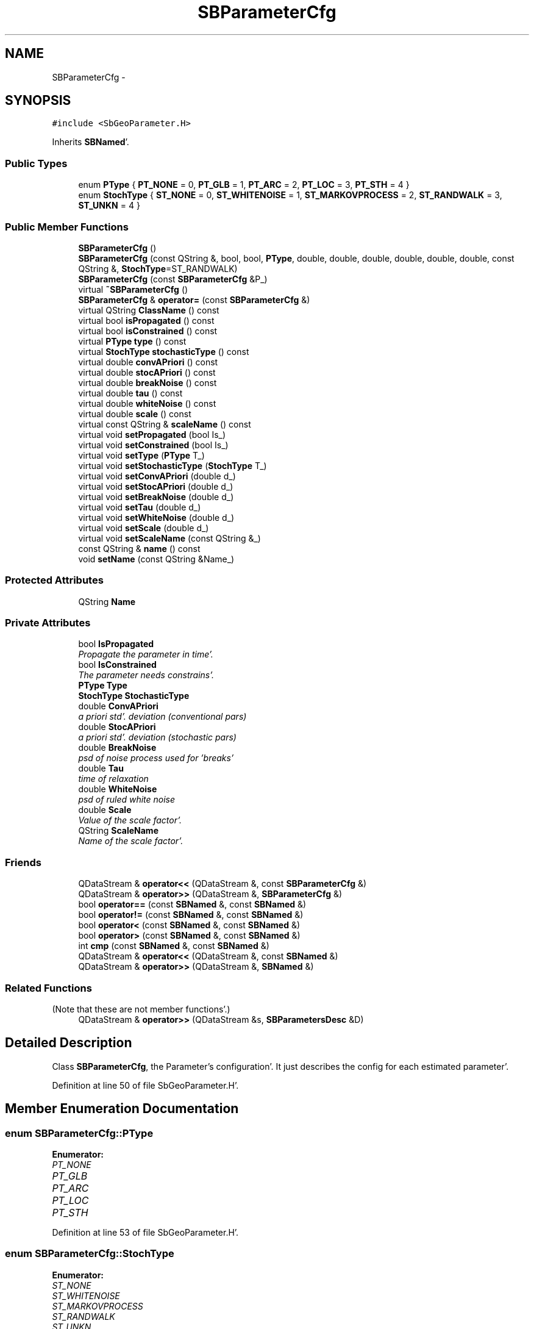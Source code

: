 .TH "SBParameterCfg" 3 "Mon May 14 2012" "Version 2.0.2" "SteelBreeze Reference Manual" \" -*- nroff -*-
.ad l
.nh
.SH NAME
SBParameterCfg \- 
.SH SYNOPSIS
.br
.PP
.PP
\fC#include <SbGeoParameter\&.H>\fP
.PP
Inherits \fBSBNamed\fP'\&.
.SS "Public Types"

.in +1c
.ti -1c
.RI "enum \fBPType\fP { \fBPT_NONE\fP = 0, \fBPT_GLB\fP = 1, \fBPT_ARC\fP = 2, \fBPT_LOC\fP = 3, \fBPT_STH\fP = 4 }"
.br
.ti -1c
.RI "enum \fBStochType\fP { \fBST_NONE\fP = 0, \fBST_WHITENOISE\fP = 1, \fBST_MARKOVPROCESS\fP = 2, \fBST_RANDWALK\fP = 3, \fBST_UNKN\fP = 4 }"
.br
.in -1c
.SS "Public Member Functions"

.in +1c
.ti -1c
.RI "\fBSBParameterCfg\fP ()"
.br
.ti -1c
.RI "\fBSBParameterCfg\fP (const QString &, bool, bool, \fBPType\fP, double, double, double, double, double, double, const QString &, \fBStochType\fP=ST_RANDWALK)"
.br
.ti -1c
.RI "\fBSBParameterCfg\fP (const \fBSBParameterCfg\fP &P_)"
.br
.ti -1c
.RI "virtual \fB~SBParameterCfg\fP ()"
.br
.ti -1c
.RI "\fBSBParameterCfg\fP & \fBoperator=\fP (const \fBSBParameterCfg\fP &)"
.br
.ti -1c
.RI "virtual QString \fBClassName\fP () const "
.br
.ti -1c
.RI "virtual bool \fBisPropagated\fP () const "
.br
.ti -1c
.RI "virtual bool \fBisConstrained\fP () const "
.br
.ti -1c
.RI "virtual \fBPType\fP \fBtype\fP () const "
.br
.ti -1c
.RI "virtual \fBStochType\fP \fBstochasticType\fP () const "
.br
.ti -1c
.RI "virtual double \fBconvAPriori\fP () const "
.br
.ti -1c
.RI "virtual double \fBstocAPriori\fP () const "
.br
.ti -1c
.RI "virtual double \fBbreakNoise\fP () const "
.br
.ti -1c
.RI "virtual double \fBtau\fP () const "
.br
.ti -1c
.RI "virtual double \fBwhiteNoise\fP () const "
.br
.ti -1c
.RI "virtual double \fBscale\fP () const "
.br
.ti -1c
.RI "virtual const QString & \fBscaleName\fP () const "
.br
.ti -1c
.RI "virtual void \fBsetPropagated\fP (bool Is_)"
.br
.ti -1c
.RI "virtual void \fBsetConstrained\fP (bool Is_)"
.br
.ti -1c
.RI "virtual void \fBsetType\fP (\fBPType\fP T_)"
.br
.ti -1c
.RI "virtual void \fBsetStochasticType\fP (\fBStochType\fP T_)"
.br
.ti -1c
.RI "virtual void \fBsetConvAPriori\fP (double d_)"
.br
.ti -1c
.RI "virtual void \fBsetStocAPriori\fP (double d_)"
.br
.ti -1c
.RI "virtual void \fBsetBreakNoise\fP (double d_)"
.br
.ti -1c
.RI "virtual void \fBsetTau\fP (double d_)"
.br
.ti -1c
.RI "virtual void \fBsetWhiteNoise\fP (double d_)"
.br
.ti -1c
.RI "virtual void \fBsetScale\fP (double d_)"
.br
.ti -1c
.RI "virtual void \fBsetScaleName\fP (const QString &_)"
.br
.ti -1c
.RI "const QString & \fBname\fP () const "
.br
.ti -1c
.RI "void \fBsetName\fP (const QString &Name_)"
.br
.in -1c
.SS "Protected Attributes"

.in +1c
.ti -1c
.RI "QString \fBName\fP"
.br
.in -1c
.SS "Private Attributes"

.in +1c
.ti -1c
.RI "bool \fBIsPropagated\fP"
.br
.RI "\fIPropagate the parameter in time'\&. \fP"
.ti -1c
.RI "bool \fBIsConstrained\fP"
.br
.RI "\fIThe parameter needs constrains'\&. \fP"
.ti -1c
.RI "\fBPType\fP \fBType\fP"
.br
.ti -1c
.RI "\fBStochType\fP \fBStochasticType\fP"
.br
.ti -1c
.RI "double \fBConvAPriori\fP"
.br
.RI "\fIa priori std'\&. deviation (conventional pars) \fP"
.ti -1c
.RI "double \fBStocAPriori\fP"
.br
.RI "\fIa priori std'\&. deviation (stochastic pars) \fP"
.ti -1c
.RI "double \fBBreakNoise\fP"
.br
.RI "\fIpsd of noise process used for 'breaks' \fP"
.ti -1c
.RI "double \fBTau\fP"
.br
.RI "\fItime of relaxation \fP"
.ti -1c
.RI "double \fBWhiteNoise\fP"
.br
.RI "\fIpsd of ruled white noise \fP"
.ti -1c
.RI "double \fBScale\fP"
.br
.RI "\fIValue of the scale factor'\&. \fP"
.ti -1c
.RI "QString \fBScaleName\fP"
.br
.RI "\fIName of the scale factor'\&. \fP"
.in -1c
.SS "Friends"

.in +1c
.ti -1c
.RI "QDataStream & \fBoperator<<\fP (QDataStream &, const \fBSBParameterCfg\fP &)"
.br
.ti -1c
.RI "QDataStream & \fBoperator>>\fP (QDataStream &, \fBSBParameterCfg\fP &)"
.br
.ti -1c
.RI "bool \fBoperator==\fP (const \fBSBNamed\fP &, const \fBSBNamed\fP &)"
.br
.ti -1c
.RI "bool \fBoperator!=\fP (const \fBSBNamed\fP &, const \fBSBNamed\fP &)"
.br
.ti -1c
.RI "bool \fBoperator<\fP (const \fBSBNamed\fP &, const \fBSBNamed\fP &)"
.br
.ti -1c
.RI "bool \fBoperator>\fP (const \fBSBNamed\fP &, const \fBSBNamed\fP &)"
.br
.ti -1c
.RI "int \fBcmp\fP (const \fBSBNamed\fP &, const \fBSBNamed\fP &)"
.br
.ti -1c
.RI "QDataStream & \fBoperator<<\fP (QDataStream &, const \fBSBNamed\fP &)"
.br
.ti -1c
.RI "QDataStream & \fBoperator>>\fP (QDataStream &, \fBSBNamed\fP &)"
.br
.in -1c
.SS "Related Functions"
(Note that these are not member functions'\&.) 
.in +1c
.ti -1c
.RI "QDataStream & \fBoperator>>\fP (QDataStream &s, \fBSBParametersDesc\fP &D)"
.br
.in -1c
.SH "Detailed Description"
.PP 
Class \fBSBParameterCfg\fP, the Parameter's configuration'\&. It just describes the config for each estimated parameter'\&. 
.PP
Definition at line 50 of file SbGeoParameter\&.H'\&.
.SH "Member Enumeration Documentation"
.PP 
.SS "enum \fBSBParameterCfg::PType\fP"
.PP
\fBEnumerator: \fP
.in +1c
.TP
\fB\fIPT_NONE \fP\fP
.TP
\fB\fIPT_GLB \fP\fP
.TP
\fB\fIPT_ARC \fP\fP
.TP
\fB\fIPT_LOC \fP\fP
.TP
\fB\fIPT_STH \fP\fP

.PP
Definition at line 53 of file SbGeoParameter\&.H'\&.
.SS "enum \fBSBParameterCfg::StochType\fP"
.PP
\fBEnumerator: \fP
.in +1c
.TP
\fB\fIST_NONE \fP\fP
.TP
\fB\fIST_WHITENOISE \fP\fP
.TP
\fB\fIST_MARKOVPROCESS \fP\fP
.TP
\fB\fIST_RANDWALK \fP\fP
.TP
\fB\fIST_UNKN \fP\fP

.PP
Definition at line 54 of file SbGeoParameter\&.H'\&.
.SH "Constructor & Destructor Documentation"
.PP 
.SS "SBParameterCfg::SBParameterCfg ()"A constructor'\&. 
.PP
Definition at line 44 of file SbGeoParameter\&.C'\&.
.PP
References BreakNoise, ConvAPriori, IsConstrained, IsPropagated, PT_NONE, Scale, ST_RANDWALK, StocAPriori, StochasticType, Tau, Type, and WhiteNoise\&.
.SS "SBParameterCfg::SBParameterCfg (const QString &Name_, boolIsPropagated_, boolIsConstrained_, \fBPType\fPType_, doubleConvAPriori_, doubleStocAPriori_, doubleBreakNoise_, doubleTau_, doubleWhiteNoise_, doubleScale_, const QString &ScaleName_, \fBStochType\fPStochasticType_ = \fCST_RANDWALK\fP)"A constructor'\&. 
.PP
Definition at line 59 of file SbGeoParameter\&.C'\&.
.PP
References BreakNoise, ConvAPriori, IsConstrained, IsPropagated, Scale, ScaleName, StocAPriori, StochasticType, Tau, Type, and WhiteNoise\&.
.SS "SBParameterCfg::SBParameterCfg (const \fBSBParameterCfg\fP &P_)\fC [inline]\fP"A constructor'\&. 
.PP
Definition at line 79 of file SbGeoParameter\&.H'\&.
.SS "virtual SBParameterCfg::~SBParameterCfg ()\fC [inline, virtual]\fP"A destructor'\&. 
.PP
Definition at line 81 of file SbGeoParameter\&.H'\&.
.SH "Member Function Documentation"
.PP 
.SS "virtual double SBParameterCfg::breakNoise () const\fC [inline, virtual]\fP"
.PP
Definition at line 94 of file SbGeoParameter\&.H'\&.
.PP
References BreakNoise\&.
.PP
Referenced by SBParEditor::acquireData(), SBParEditor::browseData(), SBStationInfo::dumpUserInfo(), operator=(), SBParEditor::SBParEditor(), and SBParameter::tuneParameter()\&.
.SS "virtual QString SBParameterCfg::ClassName () const\fC [inline, virtual]\fP"Refers to a class name (debug info)'\&. 
.PP
Reimplemented from \fBSBNamed\fP'\&.
.PP
Definition at line 84 of file SbGeoParameter\&.H'\&.
.SS "virtual double SBParameterCfg::convAPriori () const\fC [inline, virtual]\fP"
.PP
Definition at line 92 of file SbGeoParameter\&.H'\&.
.PP
References ConvAPriori\&.
.PP
Referenced by SBParEditor::acquireData(), SBParEditor::browseData(), operator=(), SBParEditor::SBParEditor(), and SBParameter::tuneParameter()\&.
.SS "virtual bool SBParameterCfg::isConstrained () const\fC [inline, virtual]\fP"
.PP
Definition at line 89 of file SbGeoParameter\&.H'\&.
.PP
References IsConstrained\&.
.PP
Referenced by operator=()\&.
.SS "virtual bool SBParameterCfg::isPropagated () const\fC [inline, virtual]\fP"
.PP
Definition at line 88 of file SbGeoParameter\&.H'\&.
.PP
References IsPropagated\&.
.PP
Referenced by SBParEditor::acquireData(), SBParEditor::browseData(), operator=(), SBParEditor::SBParEditor(), and SBParameter::tuneParameter()\&.
.SS "const QString& SBNamed::name () const\fC [inline, inherited]\fP"
.PP
Definition at line 215 of file SbGeo\&.H'\&.
.PP
References SBNamed::Name\&.
.PP
Referenced by SBVLBINetEntryEditor::accept(), SBSourceEditor::acquireData(), SBSiteEditor::acquireData(), SBStationEditor::acquireData(), SBStochParameter::addPar(), SBProject::addSession(), SBSite::addStation(), SBParameterList::append(), SBVector::at(), SBMatrix::at(), SBUpperMatrix::at(), SBSymMatrix::at(), SBStation::axisOffsetLenght(), SBSolutionBrowser::batch4StochEOPChanged(), SBSolutionBrowser::batch4StochSoChanged(), SBSolutionBrowser::batch4StochStChanged(), SBEphem::calc(), SBStation::calcDisplacement(), SBSetupDialog::chkPacker(), SBVLBIPreProcess::clearPars(), SBEstimator::collectContStochs4NextBatch(), collectListOfSINEXParameters(), collectListOfSINEXParameters4NEQ(), SB_CRF::collectObjAliases(), SBObsVLBIStatistics::collectStatistics(), SBRunManager::constraintSourceCoord(), SBRunManager::constraintStationCoord(), SBRunManager::constraintStationVeloc(), SBSource::createParameters(), SBProjectCreate::createProject(), SBTestFrame::createWidget4Test(), SBTestEphem::createWidget4Test(), SBVLBIPreProcess::currentSesChange(), SBPlotArea::defineAreas(), SBSiteEditor::deleteEntry(), SBVLBISetView::deleteEntry(), SBStuffSources::deleteEntryS(), SBStuffStations::deleteEntryS(), SBSolution::deleteSolution(), SBSetupDialog::delInst(), SBSetupDialog::delPacker(), SBEstimator::Group::delParameter(), SBProjectEdit::delSession(), SBProject::delSession(), SBSite::delStation(), SBPlateMotion::displacement(), SBStuffAplo::draw(), SBPlotArea::drawFrames(), SBStochParameter::dump2File(), SBSolution::dumpParameters(), SBBaseInfo::dumpUserInfo(), SBSourceInfo::dumpUserInfo(), SBVLBISession::dumpUserInfo(), SBVLBISet::dumpUserInfo(), SBParametersEditor::editParameter(), SBAploChunk::fillDict(), SBVLBISet::fillDicts(), SBVLBIPreProcess::fillObsListView(), SBVLBIPreProcess::fillSessAttr(), SBCatalog::find(), SBSolution::getGlobalParameter4Report(), SBAploChunk::import(), SBVLBISet::import(), SBEcc::importEccDat(), SBAploEphem::importHPS(), SBMaster::importMF(), SBProjectCreate::init(), SBFCList::insert(), SBInstitutionList::insert(), SBCatalog::insert(), SBParameterList::inSort(), SBCatalog::inSort(), SBStochParameterList::inSort(), SB_TRF::inSort(), SBObsVLBIStatSrcLI::key(), SBParameterLI::key(), SBSourceListItem::key(), SBStationListItem::key(), SBObsVLBIStatStaLI::key(), SBVLBISesInfoLI::key(), SBSiteListItem::key(), SBObsVLBIStatRecordLI::key(), SBBasInfoLI::key(), SBSouInfoLI::key(), SBAploEntryLI::key(), SBTestStationLI::key(), SBStationImport::loadNScodes(), SBStationImport::loadOLoad(), SBSolution::loadStatistics(), SBRunManager::loadVLBISession_m1(), SBRunManager::loadVLBISessions_m2(), SB_CRF::lookupNearest(), SB_TRF::lookupNearest(), SBSolutionBrowser::lookupParameters(), SBSourceEditor::makeApply(), SBSiteEditor::makeApply(), SBStationEditor::makeApply(), SBRunManager::makeReportCRF(), SBRunManager::makeReportCRFVariations(), SBRunManager::makeReportCRFVariations4IVS(), SBRunManager::makeReportEOP(), SBRunManager::makeReportMaps(), SBRunManager::makeReportNormalEqs(), SBRunManager::makeReports(), SBRunManager::makeReportSessionStatistics(), SBRunManager::makeReportTRF(), SBRunManager::makeReportTRFVariations(), SBRunManager::makeReportTroposphere(), SBEstimator::mapContStochs4NewBatch(), SBMaster::mapFiles(), SBMaster::mapRecords(), matT_x_mat(), SBEstimator::moveGlobalInfo(), SBEstimator::moveGlobalInfo_Old(), SBFileConv::open4In(), SBFileConv::open4Out(), SBEphem::openFile(), SBVector::operator()(), SBSolidTideLd::operator()(), SBTideLd::operator()(), SBMatrix::operator()(), SBRefraction::operator()(), SBUpperMatrix::operator()(), operator*(), operator+(), SBVector::operator+=(), SBMatrix::operator+=(), SBUpperMatrix::operator+=(), operator-(), SBVector::operator-=(), SBMatrix::operator-=(), SBUpperMatrix::operator-=(), SBObsVLBIEntry::operator<(), operator<<(), SBVector::operator=(), SBMatrix::operator=(), SBUpperMatrix::operator=(), SBVLBISesInfo::operator=(), SBVector::operator==(), SBObsVLBIEntry::operator==(), SBVLBISesInfo::operator==(), operator>>(), operator~(), SBSymMatrix::operator~(), SBPlotArea::output4Files(), SBSolution::path2GlbDir(), SBSolution::path2LocDir(), SBSolution::path2StcDir(), SBEstimator::prepare4Local(), SBSite::prepareDicts(), SBVLBIPreProcess::preProcess(), SBObsVLBIEntry::process(), SBRunManager::process_m1(), SBRunManager::process_m2(), SBVLBIPreProcess::procScenario_2(), SBProjectSel::ProjectListItem::ProjectListItem(), QuadraticForm(), SBRefraction::refrDir(), SBAploEphem::registerStation(), SBInstitutionList::remove(), SBParameterList::remove(), SBStochParameterList::remove(), SBVLBISet::removeSession(), SBParameterList::report(), SBStochParameter::report(), SBBaseInfo::restoreUserInfo(), SBSourceInfo::restoreUserInfo(), SBVLBISession::restoreUserInfo(), RRT(), RTR(), SBParameter::rw(), SBPlot::save2PS(), SBVLBISet::saveSession(), SBRunManager::saveVLBISessions_m1(), SBRunManager::saveVLBISessions_m2(), SBCoordsEditor::SBCoordsEditor(), SBEstimator::SBEstimator(), SBModelEditor::SBModelEditor(), SBObsVLBIStatBrowser::SBObsVLBIStatBrowser(), SBObsVLBIStatSrc::SBObsVLBIStatSrc(), SBObsVLBIStatSta::SBObsVLBIStatSta(), SBParametersEditor::SBParametersEditor(), SBPlateMotion::SBPlateMotion(), SBPlot::SBPlot(), SBPlotDialog::SBPlotDialog(), SBProjectEdit::SBProjectEdit(), SBRunManager::SBRunManager(), SBSolution::SBSolution(), SBSolutionBrowser::SBSolutionBrowser(), SBStuffEphem::SBStuffEphem(), SBTestAPLoad::SBTestAPLoad(), SBTestDiurnEOP::SBTestDiurnEOP(), SBTestEphem::SBTestEphem(), SBTestFrame::SBTestFrame(), SBTestNutation::SBTestNutation(), SBTestOceanTides::SBTestOceanTides(), SBTestPolarTides::SBTestPolarTides(), SBTestSolidTides::SBTestSolidTides(), SBVLBINetEntryEditor::SBVLBINetEntryEditor(), SBVLBISessionEditor::SBVLBISessionEditor(), SBVector::set(), SBMatrix::set(), SBUpperMatrix::set(), SBMatrix::setCol(), SBUpperMatrix::setCol(), SBFCList::setDefault(), SB_TRF::setSiteName(), SBMatrix::setVector(), SBUpperMatrix::setVector(), Solve(), SBEstimator::solveLocals(), SBObsVLBIEntry::source(), SBTestSolidTides::stationChange(), SBTestOceanTides::stationChange(), SBTestPolarTides::stationChange(), SBTestAPLoad::stationChange(), SBParameter::str4compare(), SBRunManager::stripTRF(), SBSolution::submitGlobalParameters(), SBSolution::submitLocalParameters(), SBSolution::submitStochasticParameters(), SBMatrix::T(), SBUpperMatrix::T(), SBFileConvLI::text(), SBParameterLI::text(), SBObsVLBIStatSrcLI::text(), SBSourceListItem::text(), SBStationListItem::text(), SBObsVLBIStatStaLI::text(), SBVLBISesInfoLI::text(), SBSolutionBatchLI::text(), SBSiteListItem::text(), SBObsVLBIStatRecordLI::text(), SBVLBISesPreProcLI::text(), SBSetupDialog::SBInstLI::text(), SBBasInfoLI::text(), SBSouInfoLI::text(), SBAploEntryLI::text(), SBTestStationLI::text(), SBVLBINetworkEditor::NetworkListItem::text(), SBMasterRecBrowser::SBMRListItem::text(), SBStochParameter::update(), SBSolution::updateParameter(), SBVLBIPreProcess::updateSession(), SBParameterList::updateSolution(), SBMainWindow::UtilitiesCollectStat4Prj(), SBPlateMotion::velocity(), SBVLBIPreProcess::wAttributes(), SBSourceEditor::wCoordinates(), SBParametersEditor::wEOPParameters(), SBSolutionBrowser::wLocalEOPPars(), SBSolutionBrowser::wLocalSoPars(), SBSolutionBrowser::wLocalStPars(), SBStationEditor::wNames(), SBVLBISessionEditor::wObservs(), SBParametersEditor::wOtherParameters(), SBVLBISessionEditor::wParameters(), writeNormalEquationSystem(), SBSiteEditor::wSite(), SBParametersEditor::wSourceParameters(), SBParametersEditor::wStationParameters(), SBSolutionBrowser::wStochEOPPars(), SBSolutionBrowser::wStochSoPars(), SBSolutionBrowser::wStochStPars(), SBParametersEditor::wTestParameters(), and SBSolutionBrowser::wWRMSs()\&.
.SS "\fBSBParameterCfg\fP & SBParameterCfg::operator= (const \fBSBParameterCfg\fP &P)"
.PP
Definition at line 80 of file SbGeoParameter\&.C'\&.
.PP
References breakNoise(), convAPriori(), isConstrained(), isPropagated(), scale(), scaleName(), setBreakNoise(), setConstrained(), setConvAPriori(), setPropagated(), setScale(), setScaleName(), setStocAPriori(), setStochasticType(), setTau(), setType(), setWhiteNoise(), stocAPriori(), stochasticType(), tau(), type(), and whiteNoise()\&.
.SS "virtual double SBParameterCfg::scale () const\fC [inline, virtual]\fP"
.PP
Definition at line 97 of file SbGeoParameter\&.H'\&.
.PP
References Scale\&.
.PP
Referenced by operator=(), and SBParameter::tuneParameter()\&.
.SS "virtual const QString& SBParameterCfg::scaleName () const\fC [inline, virtual]\fP"
.PP
Definition at line 98 of file SbGeoParameter\&.H'\&.
.PP
References ScaleName\&.
.PP
Referenced by operator=(), SBParEditor::SBParEditor(), and sinex_tro_TropDescriptionBlock()\&.
.SS "virtual void SBParameterCfg::setBreakNoise (doubled_)\fC [inline, virtual]\fP"
.PP
Definition at line 106 of file SbGeoParameter\&.H'\&.
.PP
References BreakNoise\&.
.PP
Referenced by SBParEditor::acquireData(), operator=(), and SBStationInfo::restoreUserInfo()\&.
.SS "virtual void SBParameterCfg::setConstrained (boolIs_)\fC [inline, virtual]\fP"
.PP
Definition at line 101 of file SbGeoParameter\&.H'\&.
.PP
References IsConstrained\&.
.PP
Referenced by operator=()\&.
.SS "virtual void SBParameterCfg::setConvAPriori (doubled_)\fC [inline, virtual]\fP"
.PP
Definition at line 104 of file SbGeoParameter\&.H'\&.
.PP
References ConvAPriori\&.
.PP
Referenced by SBParEditor::acquireData(), operator=(), and SBVLBIPreProcess::preProcess()\&.
.SS "void SBNamed::setName (const QString &Name_)\fC [inline, inherited]\fP"
.PP
Definition at line 216 of file SbGeo\&.H'\&.
.PP
References SBNamed::Name\&.
.PP
Referenced by SBVLBINetEntryEditor::accept(), SBSourceEditor::acquireData(), SBSiteEditor::acquireData(), SBStationEditor::acquireData(), SBObsVLBIStatistics::collectStatistics(), SBVLBIPreProcess::currentSesChange(), SBVLBISet::import(), SBVLBISet::loadSession(), SBVLBISesInfo::operator=(), operator>>(), SBPlotArea::output4Files(), SBFilteringGauss::redrawDataPlot_ExpMode(), SBBaseInfoList::restoreUserInfo(), SBSourceInfoList::restoreUserInfo(), SBMasterRecord::SBMasterRecord(), SBSolution::SBSolution(), SB_TRF::setSiteName(), SBTestSolidTides::stationChange(), SBTestOceanTides::stationChange(), SBTestPolarTides::stationChange(), SBTestAPLoad::stationChange(), and SBVLBIPreProcess::updateSession()\&.
.SS "virtual void SBParameterCfg::setPropagated (boolIs_)\fC [inline, virtual]\fP"
.PP
Definition at line 100 of file SbGeoParameter\&.H'\&.
.PP
References IsPropagated\&.
.PP
Referenced by SBParEditor::acquireData(), and operator=()\&.
.SS "virtual void SBParameterCfg::setScale (doubled_)\fC [inline, virtual]\fP"
.PP
Definition at line 109 of file SbGeoParameter\&.H'\&.
.PP
References Scale\&.
.PP
Referenced by SBRunManager::fillParameterList(), and operator=()\&.
.SS "virtual void SBParameterCfg::setScaleName (const QString &_)\fC [inline, virtual]\fP"
.PP
Definition at line 110 of file SbGeoParameter\&.H'\&.
.PP
References ScaleName\&.
.PP
Referenced by operator=()\&.
.SS "virtual void SBParameterCfg::setStocAPriori (doubled_)\fC [inline, virtual]\fP"
.PP
Definition at line 105 of file SbGeoParameter\&.H'\&.
.PP
References StocAPriori\&.
.PP
Referenced by SBParEditor::acquireData(), and operator=()\&.
.SS "virtual void SBParameterCfg::setStochasticType (\fBStochType\fPT_)\fC [inline, virtual]\fP"
.PP
Definition at line 103 of file SbGeoParameter\&.H'\&.
.PP
References StochasticType\&.
.PP
Referenced by SBParEditor::acquireData(), and operator=()\&.
.SS "virtual void SBParameterCfg::setTau (doubled_)\fC [inline, virtual]\fP"
.PP
Definition at line 107 of file SbGeoParameter\&.H'\&.
.PP
References Tau\&.
.PP
Referenced by SBParEditor::acquireData(), and operator=()\&.
.SS "virtual void SBParameterCfg::setType (\fBPType\fPT_)\fC [inline, virtual]\fP"
.PP
Definition at line 102 of file SbGeoParameter\&.H'\&.
.PP
References Type\&.
.PP
Referenced by SBParametersEditor::acquireData(), operator=(), SBParametersDesc::setCableType(), SBParametersDesc::setClock0Type(), SBParametersDesc::setClock1Type(), SBParametersDesc::setClock2Type(), SBParametersDesc::setClock3Type(), SBParametersDesc::setLove_h2Type(), SBParametersDesc::setLove_l2Type(), SBParametersDesc::setTideLagType(), SBParametersDesc::setType(), and SBParametersDesc::setZenithType()\&.
.SS "virtual void SBParameterCfg::setWhiteNoise (doubled_)\fC [inline, virtual]\fP"
.PP
Definition at line 108 of file SbGeoParameter\&.H'\&.
.PP
References WhiteNoise\&.
.PP
Referenced by SBParEditor::acquireData(), operator=(), SBVLBIPreProcess::preProcess(), and SBStationInfo::restoreUserInfo()\&.
.SS "virtual double SBParameterCfg::stocAPriori () const\fC [inline, virtual]\fP"
.PP
Definition at line 93 of file SbGeoParameter\&.H'\&.
.PP
References StocAPriori\&.
.PP
Referenced by SBParEditor::acquireData(), SBParEditor::browseData(), operator=(), SBParEditor::SBParEditor(), and SBParameter::tuneParameter()\&.
.SS "virtual \fBStochType\fP SBParameterCfg::stochasticType () const\fC [inline, virtual]\fP"
.PP
Definition at line 91 of file SbGeoParameter\&.H'\&.
.PP
References StochasticType\&.
.PP
Referenced by SBParEditor::acquireData(), SBParEditor::browseData(), operator=(), SBParEditor::SBParEditor(), sinex_tro_TropDescriptionBlock(), and SBParameter::tuneParameter()\&.
.SS "virtual double SBParameterCfg::tau () const\fC [inline, virtual]\fP"
.PP
Definition at line 95 of file SbGeoParameter\&.H'\&.
.PP
References Tau\&.
.PP
Referenced by SBParEditor::acquireData(), SBParEditor::browseData(), operator=(), SBParEditor::SBParEditor(), and SBParameter::tuneParameter()\&.
.SS "virtual \fBPType\fP SBParameterCfg::type () const\fC [inline, virtual]\fP"
.PP
Definition at line 90 of file SbGeoParameter\&.H'\&.
.PP
References Type\&.
.PP
Referenced by SBParametersEditor::acquireData(), SBParametersEditor::browseData(), SBDelay::calc(), SBDelay::calcDerivatives(), SBRunManager::constrainClocks(), SBRunManager::constraintEOP(), SBRunManager::fillParameterList(), operator=(), SBObsVLBIEntry::process(), SBRunManager::process_m1(), sinex_tro_TropDescriptionBlock(), SBParameter::tuneParameter(), SBParametersEditor::wEOPParameters(), SBParametersEditor::wOtherParameters(), SBParametersEditor::wSourceParameters(), SBParametersEditor::wStationParameters(), and SBParametersEditor::wTestParameters()\&.
.SS "virtual double SBParameterCfg::whiteNoise () const\fC [inline, virtual]\fP"
.PP
Definition at line 96 of file SbGeoParameter\&.H'\&.
.PP
References WhiteNoise\&.
.PP
Referenced by SBParEditor::acquireData(), SBParEditor::browseData(), SBStationInfo::dumpUserInfo(), operator=(), SBVLBIPreProcess::preProcess(), SBParEditor::SBParEditor(), sinex_tro_TropDescriptionBlock(), SBParameter::tuneParameter(), and SBVLBIPreProcess::wEstPars()\&.
.SH "Friends And Related Function Documentation"
.PP 
.SS "int cmp (const \fBSBNamed\fP &N1, const \fBSBNamed\fP &N2)\fC [friend, inherited]\fP"Compares two instances of \fBSBNamed\fP, returns (-1:0:+1)'\&. 
.PP
Definition at line 253 of file SbGeo\&.H'\&.
.PP
Referenced by SBStochParameterList::compareItems(), and SBMasterFile::compareItems()\&.
.SS "bool operator!= (const \fBSBNamed\fP &N1, const \fBSBNamed\fP &N2)\fC [friend, inherited]\fP"Compares two instances of \fBSBNamed\fP'\&. 
.PP
Definition at line 238 of file SbGeo\&.H'\&.
.SS "bool operator< (const \fBSBNamed\fP &N1, const \fBSBNamed\fP &N2)\fC [friend, inherited]\fP"Compares two instances of \fBSBNamed\fP'\&. 
.PP
Definition at line 243 of file SbGeo\&.H'\&.
.SS "QDataStream & operator<< (QDataStream &s, const \fBSBParameterCfg\fP &P)\fC [friend]\fP"Output to the data stream'\&. 
.PP
Definition at line 108 of file SbGeoParameter\&.C'\&.
.SS "QDataStream & operator<< (QDataStream &s, const \fBSBNamed\fP &W)\fC [friend, inherited]\fP"Saves object to the data stream'\&. 
.PP
Definition at line 258 of file SbGeo\&.H'\&.
.SS "bool operator== (const \fBSBNamed\fP &N1, const \fBSBNamed\fP &N2)\fC [friend, inherited]\fP"Compares two instances of \fBSBNamed\fP'\&. 
.PP
Definition at line 233 of file SbGeo\&.H'\&.
.SS "bool operator> (const \fBSBNamed\fP &N1, const \fBSBNamed\fP &N2)\fC [friend, inherited]\fP"Compares two instances of \fBSBNamed\fP'\&. 
.PP
Definition at line 248 of file SbGeo\&.H'\&.
.SS "QDataStream & operator>> (QDataStream &s, \fBSBParameterCfg\fP &P)\fC [friend]\fP"Input from the data stream'\&. 
.PP
Definition at line 121 of file SbGeoParameter\&.C'\&.
.SS "QDataStream & operator>> (QDataStream &s, \fBSBNamed\fP &W)\fC [friend, inherited]\fP"Loads object from the data stream'\&. 
.PP
Definition at line 263 of file SbGeo\&.H'\&.
.SS "QDataStream & operator>> (QDataStream &s, \fBSBParametersDesc\fP &D)\fC [related]\fP"Input from the data stream'\&. 
.PP
Definition at line 233 of file SbGeoParameter\&.C'\&.
.PP
References SBParametersDesc::num(), and SBParametersDesc::setPar()\&.
.SH "Member Data Documentation"
.PP 
.SS "double \fBSBParameterCfg::BreakNoise\fP\fC [private]\fP"
.PP
psd of noise process used for 'breaks' 
.PP
Definition at line 64 of file SbGeoParameter\&.H'\&.
.PP
Referenced by breakNoise(), SBParameterCfg(), and setBreakNoise()\&.
.SS "double \fBSBParameterCfg::ConvAPriori\fP\fC [private]\fP"
.PP
a priori std'\&. deviation (conventional pars) 
.PP
Definition at line 62 of file SbGeoParameter\&.H'\&.
.PP
Referenced by convAPriori(), SBParameterCfg(), and setConvAPriori()\&.
.SS "bool \fBSBParameterCfg::IsConstrained\fP\fC [private]\fP"
.PP
The parameter needs constrains'\&. 
.PP
Definition at line 59 of file SbGeoParameter\&.H'\&.
.PP
Referenced by isConstrained(), SBParameterCfg(), and setConstrained()\&.
.SS "bool \fBSBParameterCfg::IsPropagated\fP\fC [private]\fP"
.PP
Propagate the parameter in time'\&. Some Comment: 
.PP
Definition at line 58 of file SbGeoParameter\&.H'\&.
.PP
Referenced by isPropagated(), SBParameterCfg(), and setPropagated()\&.
.SS "QString \fBSBNamed::Name\fP\fC [protected, inherited]\fP"
.PP
Definition at line 206 of file SbGeo\&.H'\&.
.PP
Referenced by SBVLBISesInfo::fileName(), SBNamed::name(), operator<<(), SBNamed::operator=(), SBStation::operator=(), SBSite::operator=(), SBOLoadCarrier::operator==(), operator>>(), SBStochParameter::report(), SBNamed::SBNamed(), SBNamed::setName(), SBSite::updateSite(), and SBStation::updateStation()\&.
.SS "double \fBSBParameterCfg::Scale\fP\fC [private]\fP"
.PP
Value of the scale factor'\&. 
.PP
Definition at line 67 of file SbGeoParameter\&.H'\&.
.PP
Referenced by SBParameterCfg(), scale(), and setScale()\&.
.SS "QString \fBSBParameterCfg::ScaleName\fP\fC [private]\fP"
.PP
Name of the scale factor'\&. 
.PP
Definition at line 68 of file SbGeoParameter\&.H'\&.
.PP
Referenced by SBParameterCfg(), scaleName(), and setScaleName()\&.
.SS "double \fBSBParameterCfg::StocAPriori\fP\fC [private]\fP"
.PP
a priori std'\&. deviation (stochastic pars) 
.PP
Definition at line 63 of file SbGeoParameter\&.H'\&.
.PP
Referenced by SBParameterCfg(), setStocAPriori(), and stocAPriori()\&.
.SS "\fBStochType\fP \fBSBParameterCfg::StochasticType\fP\fC [private]\fP"
.PP
Definition at line 61 of file SbGeoParameter\&.H'\&.
.PP
Referenced by SBParameterCfg(), setStochasticType(), and stochasticType()\&.
.SS "double \fBSBParameterCfg::Tau\fP\fC [private]\fP"
.PP
time of relaxation 
.PP
Definition at line 65 of file SbGeoParameter\&.H'\&.
.PP
Referenced by SBParameterCfg(), setTau(), and tau()\&.
.SS "\fBPType\fP \fBSBParameterCfg::Type\fP\fC [private]\fP"
.PP
Definition at line 60 of file SbGeoParameter\&.H'\&.
.PP
Referenced by SBParameterCfg(), setType(), and type()\&.
.SS "double \fBSBParameterCfg::WhiteNoise\fP\fC [private]\fP"
.PP
psd of ruled white noise 
.PP
Definition at line 66 of file SbGeoParameter\&.H'\&.
.PP
Referenced by SBParameterCfg(), setWhiteNoise(), and whiteNoise()\&.

.SH "Author"
.PP 
Generated automatically by Doxygen for SteelBreeze Reference Manual from the source code'\&.

